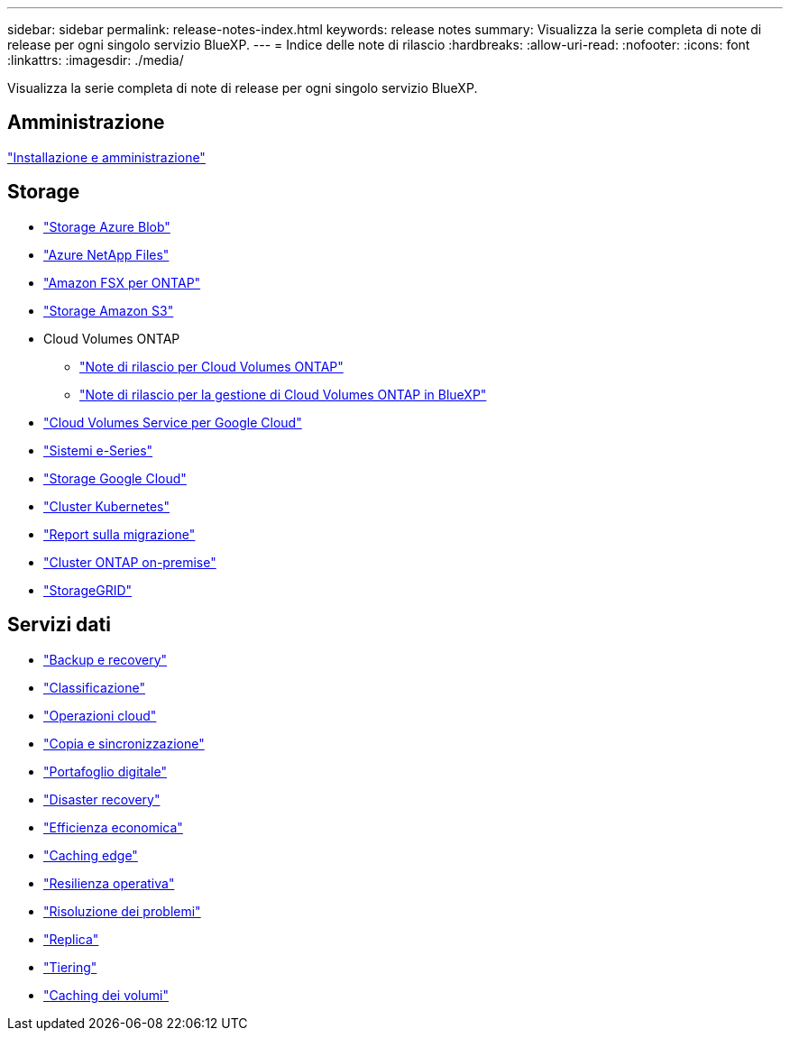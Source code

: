 ---
sidebar: sidebar 
permalink: release-notes-index.html 
keywords: release notes 
summary: Visualizza la serie completa di note di release per ogni singolo servizio BlueXP. 
---
= Indice delle note di rilascio
:hardbreaks:
:allow-uri-read: 
:nofooter: 
:icons: font
:linkattrs: 
:imagesdir: ./media/


[role="lead"]
Visualizza la serie completa di note di release per ogni singolo servizio BlueXP.



== Amministrazione

https://docs.netapp.com/us-en/bluexp-setup-admin/whats-new.html["Installazione e amministrazione"^]



== Storage

* https://docs.netapp.com/us-en/bluexp-blob-storage/index.html["Storage Azure Blob"^]
* https://docs.netapp.com/us-en/bluexp-azure-netapp-files/whats-new.html["Azure NetApp Files"^]
* https://docs.netapp.com/us-en/bluexp-fsx-ontap/whats-new.html["Amazon FSX per ONTAP"^]
* https://docs.netapp.com/us-en/bluexp-s3-storage/whats-new.html["Storage Amazon S3"^]
* Cloud Volumes ONTAP
+
** https://docs.netapp.com/us-en/cloud-volumes-ontap-relnotes/index.html["Note di rilascio per Cloud Volumes ONTAP"^]
** https://docs.netapp.com/us-en/bluexp-cloud-volumes-ontap/whats-new.html["Note di rilascio per la gestione di Cloud Volumes ONTAP in BlueXP"^]


* https://docs.netapp.com/us-en/bluexp-cloud-volumes-service-gcp/whats-new.html["Cloud Volumes Service per Google Cloud"^]
* https://docs.netapp.com/us-en/bluexp-e-series/whats-new.html["Sistemi e-Series"^]
* https://docs.netapp.com/us-en/bluexp-google-cloud-storage/whats-new.html["Storage Google Cloud"^]
* https://docs.netapp.com/us-en/bluexp-kubernetes/whats-new.html["Cluster Kubernetes"^]
* https://docs.netapp.com/us-en/bluexp-reports/release-notes/whats-new.html["Report sulla migrazione"^]
* https://docs.netapp.com/us-en/bluexp-ontap-onprem/whats-new.html["Cluster ONTAP on-premise"^]
* https://docs.netapp.com/us-en/bluexp-storagegrid/whats-new.html["StorageGRID"^]




== Servizi dati

* https://docs.netapp.com/us-en/bluexp-backup-recovery/whats-new.html["Backup e recovery"^]
* https://docs.netapp.com/us-en/bluexp-classification/whats-new.html["Classificazione"^]
* https://docs.netapp.com/us-en/bluexp-cloud-ops/whats-new.html["Operazioni cloud"^]
* https://docs.netapp.com/us-en/bluexp-copy-sync/whats-new.html["Copia e sincronizzazione"^]
* https://docs.netapp.com/us-en/bluexp-digital-wallet/index.html["Portafoglio digitale"^]
* https://docs.netapp.com/us-en/bluexp-disaster-recovery/release-notes/dr-whats-new.html["Disaster recovery"^]
* https://docs.netapp.com/us-en/bluexp-economic-efficiency/index.html["Efficienza economica"^]
* https://docs.netapp.com/us-en/bluexp-edge-caching/whats-new.html["Caching edge"^]
* https://docs.netapp.com/us-en/bluexp-operational-resiliency/release-notes/whats-new.html["Resilienza operativa"^]
* https://docs.netapp.com/us-en/bluexp-remediation/whats-new.html["Risoluzione dei problemi"^]
* https://docs.netapp.com/us-en/bluexp-replication/whats-new.html["Replica"^]
* https://docs.netapp.com/us-en/bluexp-tiering/whats-new.html["Tiering"^]
* https://docs.netapp.com/us-en/bluexp-volume-caching/release-notes/cache-whats-new.html["Caching dei volumi"^]

